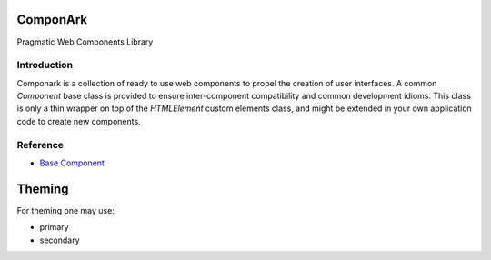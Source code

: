 ComponArk
#########

Pragmatic Web Components Library


Introduction
============

Componark is a collection of ready to use web components to propel the creation
of user interfaces. A common *Component* base class is provided to ensure
inter-component compatibility and common development idioms. This class is only
a thin wrapper on top of the *HTMLElement* custom elements class, and might be
extended in your own application code to create new components.

Reference
=========

- `Base Component <src/base/component>`_

Theming
#######

For theming one may use:

- primary
- secondary
